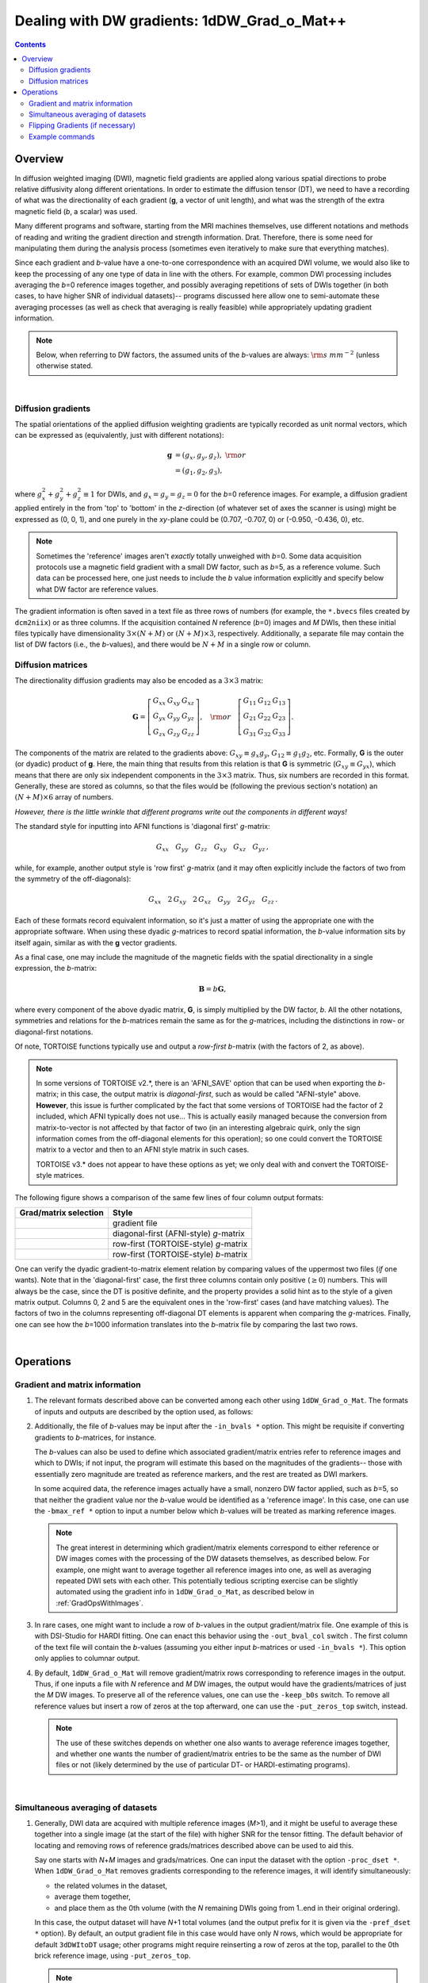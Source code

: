 
.. _DealingWithGrads:

************************************************
**Dealing with DW gradients: 1dDW_Grad_o_Mat++**
************************************************

.. contents::
   :depth: 3

Overview
========

In diffusion weighted imaging (DWI), magnetic field gradients are
applied along various spatial directions to probe relative diffusivity
along different orientations. In order to estimate the diffusion
tensor (DT), we need to have a recording of what was the
directionality of each gradient (**g**, a vector of unit length), and
what was the strength of the extra magnetic field (*b*, a scalar) was
used.

Many different programs and software, starting from the MRI machines
themselves, use different notations and methods of reading and writing
the gradient direction and strength information. Drat. Therefore,
there is some need for manipulating them during the analysis process
(sometimes even iteratively to make sure that everything matches).

Since each gradient and *b*\-value have a one-to-one correspondence
with an acquired DWI volume, we would also like to keep the processing
of any one type of data in line with the others.  For example, common
DWI processing includes averaging the *b*\=0 reference images
together, and possibly averaging repetitions of sets of DWIs together
(in both cases, to have higher SNR of individual datasets)-- programs
discussed here allow one to semi-automate these averaging processes
(as well as check that averaging is really feasible) while
appropriately updating gradient information.

.. note:: Below, when referring to DW factors, the assumed units of
          the *b*\-values are always: :math:`{\rm s~mm}^{-2}` (unless
          otherwise stated.

|

Diffusion gradients
-------------------

The spatial orientations of the applied diffusion weighting gradients
are typically recorded as unit normal vectors, which can be expressed
as (equivalently, just with different notations):

.. math::
   \mathbf{g} &= (g_x, g_y, g_z),~{\rm or}\\
              &= (g_1, g_2, g_3), 

where :math:`g_x^2 + g_y^2 + g_z^2\equiv1` for DWIs, and :math:`g_x =
g_y = g_z = 0` for the *b*\=0 reference images. For example, a
diffusion gradient applied entirely in the from 'top' to 'bottom' in
the *z*\-direction (of whatever set of axes the scanner is using)
might be expressed as (0, 0, 1), and one purely in the *xy*\-plane
could be (0.707, -0.707, 0) or (-0.950, -0.436, 0), etc. 

.. note:: Sometimes the 'reference' images aren't *exactly* totally
          unweighed with *b*\=0. Some data acquisition protocols use a
          magnetic field gradient with a small DW factor, such as
          *b*\=5, as a reference volume.  Such data can be processed
          here, one just needs to include the *b* value information
          explicitly and specify below what DW factor are reference
          values.

The gradient information is often saved in a text file as three rows
of numbers (for example, the ``*.bvecs`` files created by
``dcm2niix``) or as three columns.  If the acquisition contained *N*
reference (*b*\=0) images and *M* DWIs, then these initial files
typically have dimensionality :math:`3\times(N+M)` or
:math:`(N+M)\times3`, respectively.  Additionally, a separate file
may contain the list of DW factors (i.e., the *b*\-values), and there
would be :math:`N+M` in a single row or column.

Diffusion matrices
------------------

The directionality diffusion gradients may also be encoded as a
:math:`3\times3` matrix:

.. math::
   \mathbf{G}= 
   \left[\begin{array}{ccc}
   G_{xx}&G_{xy}&G_{xz}\\
   G_{yx}&G_{yy}&G_{yz}\\
   G_{zx}&G_{zy}&G_{zz}
   \end{array}\right],~~~{\rm or}~~~
   \left[\begin{array}{ccc}
   G_{11}&G_{12}&G_{13}\\
   G_{21}&G_{22}&G_{23}\\
   G_{31}&G_{32}&G_{33}
   \end{array}\right].

The components of the matrix are related to the gradients above:
:math:`G_{xy}\equiv g_x g_y`, :math:`G_{12}\equiv g_1 g_2`,
etc. Formally, **G** is the outer (or dyadic) product of **g**. Here,
the main thing that results from this relation is that **G** is
symmetric (:math:`G_{xy}\equiv G_{yx}`), which means that there are
only six independent components in the :math:`3\times3` matrix.  Thus,
six numbers are recorded in this format. Generally, these are stored
as columns, so that the files would be (following the previous
section's notation) an :math:`(N+M)\times6` array of numbers.

*However, there is the little wrinkle that different programs write
out the components in different ways!*

The standard style for inputting into AFNI functions is 'diagonal
first' *g*-matrix:

.. math::
   G_{xx}~~~ G_{yy}~~~ G_{zz}~~~ G_{xy}~~~ G_{xz}~~~ G_{yz}\,,

while, for example, another output style is 'row first' *g*-matrix
(and it may often explicitly include the factors of two from the
symmetry of the off-diagonals):

.. math::
   G_{xx}~~~2\,G_{xy}~~~2\,G_{xz}~~~G_{yy}~~~2\,G_{yz}~~~G_{zz}\,.

Each of these formats record equivalent information, so it's just a
matter of using the appropriate one with the appropriate software.
When using these dyadic *g*-matrices to record spatial information,
the *b*\-value information sits by itself again, similar as with the
**g** vector gradients.

As a final case, one may include the magnitude of the magnetic fields
with the spatial directionality in a single expression, the
*b*\-matrix:

.. math::
   \mathbf{B}= b \mathbf{G},

where every component of the above dyadic matrix, **G**, is simply
multiplied by the DW factor, *b*.  All the other notations, symmetries
and relations for the *b*\-matrices remain the same as for the
*g*\-matrices, including the distinctions in row- or diagonal-first
notations.  

Of note, TORTOISE functions typically use and output a *row-first*
*b*\-matrix (with the factors of 2, as above).  

.. note:: In some versions of TORTOISE v2.*, there is an 'AFNI_SAVE'
          option that can be used when exporting the *b*\-matrix; in
          this case, the output matrix is *diagonal-first*, such as
          would be called "AFNI-style" above.  **However**, this issue
          is further complicated by the fact that some versions of
          TORTOISE had the factor of 2 included, which AFNI typically
          does not use...  This is actually easily managed because the
          conversion from matrix-to-vector is not affected by that
          factor of two (in an interesting algebraic quirk, only the
          sign information comes from the off-diagonal elements for
          this operation); so one could convert the TORTOISE matrix to
          a vector and then to an AFNI style matrix in such cases.

          TORTOISE v3.* does not appear to have these options as yet;
          we only deal with and convert the TORTOISE-style matrices.


The following figure shows a comparison of the same few lines of four
column output formats:

.. tabularcolumns:: |l|l|

+------------------------------------+----------------------------------------+
| Grad/matrix selection              |  Style                                 |
+====================================+========================================+
|.. image:: media/GRAD_Grad.png      | gradient file                          |
|   :width: 4in                      |                                        |
+------------------------------------+----------------------------------------+
|.. image:: media/GRAD_gmatA.png     | diagonal-first (AFNI-style) *g*\-matrix|
|   :width: 4in                      |                                        |
+------------------------------------+----------------------------------------+
|.. image:: media/GRAD_gmatT.png     | row-first (TORTOISE-style) *g*\-matrix |
|   :width: 4in                      |                                        |
+------------------------------------+----------------------------------------+
|.. image:: media/GRAD_bmatT.png     | row-first (TORTOISE-style) *b*\-matrix |
|   :width: 4in                      |                                        |
+------------------------------------+----------------------------------------+


One can verify the dyadic gradient-to-matrix element relation by
comparing values of the uppermost two files (*if* one wants).  Note
that in the 'diagonal-first' case, the first three columns contain
only positive (:math:`\geq0`) numbers. This will always be the case,
since the DT is positive definite, and the property provides a solid
hint as to the style of a given matrix output.  Columns 0, 2 and 5 are
the equivalent ones in the 'row-first' cases (and have matching
values).  The factors of two in the columns representing off-diagonal
DT elements is apparent when comparing the *g*\-matrices. Finally, one
can see how the *b*\=1000 information translates into the *b*\-matrix
file by comparing the last two rows.

|

Operations
==========

Gradient and matrix information
-------------------------------


#.  The relevant formats described above can be converted among each other
    using ``1dDW_Grad_o_Mat``. The formats of inputs and outputs are
    described by the option used, as follows:

    .. _grads_table:

    +---------------------------+---------------------------------------+--------------------------------------------------------+
    |       input/option        |               style                   |       example program                                  |
    +===========================+=======================================+========================================================+
    | -{in,out}_grad_rows       | row gradients                         | dcm2niix output, TORTOISE input                         |
    +---------------------------+---------------------------------------+--------------------------------------------------------+
    | -{in,out}_grad_cols       | column gradients                      | basic input to 3dDWItoDT                               |
    +---------------------------+---------------------------------------+--------------------------------------------------------+
    | -{in,out}_{g,b}matA_cols  | row-first *g*\- or *b*\-matrices      | alt. input to 3dDWItoDT; (some) TORTOISE output        |
    +---------------------------+---------------------------------------+--------------------------------------------------------+
    | -{in,out}_{g,b}matT_cols  | diagonal-first *g*\- or *b*\-matrices | (some) TORTOISE output                                 |
    +---------------------------+---------------------------------------+--------------------------------------------------------+



#.  Additionally, the file of *b*\-values may be input after the
    ``-in_bvals *`` option.  This might be requisite if converting
    gradients to *b*\-matrices, for instance.  

    The *b*\-values can also be used to define which associated
    gradient/matrix entries refer to reference images and which to
    DWIs; if not input, the program will estimate this based on the
    magnitudes of the gradients-- those with essentially zero
    magnitude are treated as reference markers, and the rest are
    treated as DWI markers.  

    In some acquired data, the reference images actually have a small,
    nonzero DW factor applied, such as *b*\=5, so that neither the
    gradient value nor the *b*\-value would be identified as a
    'reference image'.  In this case, one can use the ``-bmax_ref *``
    option to input a number below which *b*\-values will be treated
    as marking reference images.

    .. note:: The great interest in determining which gradient/matrix
       elements correspond to either reference or DW images comes with
       the processing of the DW datasets themselves, as described
       below.  For example, one might want to average together all
       reference images into one, as well as averaging repeated DWI
       sets with each other.  This potentially tedious scripting
       exercise can be slightly automated using the gradient info in
       ``1dDW_Grad_o_Mat``, as described below in :ref:`GradOpsWithImages`.

    

#.  In rare cases, one might want to include a row of *b*\-values in
    the output gradient/matrix file. One example of this is with
    DSI-Studio for HARDI fitting.  One can enact this behavior using
    the ``-out_bval_col`` switch .  The first column of the text file
    will contain the *b*\-values (assuming you either input
    *b*\-matrices or used ``-in_bvals *``). This option only applies to
    columnar output.
   
    

#.  By default, ``1dDW_Grad_o_Mat`` will remove gradient/matrix rows
    corresponding to reference images in the output.  Thus, if one
    inputs a file with *N* reference and *M* DW images, the output
    would have the gradients/matrices of just the *M* DW images. To
    preserve all of the reference values, one can use the
    ``-keep_b0s`` switch.  To remove all reference values but insert a
    row of zeros at the top afterward, one can use the
    ``-put_zeros_top`` switch, instead.

    .. note:: The use of these switches depends on whether one also
              wants to average reference images together, and whether
              one wants the number of gradient/matrix entries to be
              the same as the number of DWI files or not (likely
              determined by the use of particular DT- or
              HARDI-estimating programs).
       
    |
    
.. _GradOpsWithImages:

Simultaneous averaging of datasets
----------------------------------

#.  Generally, DWI data are acquired with multiple reference images
    (*M*\>1), and it might be useful to average these together into a
    single image (at the start of the file) with higher SNR for the
    tensor fitting.  The default behavior of locating and removing
    rows of reference grads/matrices described above can be used to
    aid this.

    Say one starts with *N*\+\ *M* images and grads/matrices.  One can
    input the dataset with the option ``-proc_dset *``.  When
    ``1dDW_Grad_o_Mat`` removes gradients corresponding to the
    reference images, it will identify simultaneously:

    * the related volumes in the dataset, 
    * average them together,
    * and place them as the 0th volume (with the *N* remaining DWIs
      going from 1..end in their original ordering).

    In this case, the output dataset will have *N*\+1 total volumes
    (and the output prefix for it is given via the ``-pref_dset *``
    option).  By default, an output gradient file in this case would
    have only *N* rows, which would be appropriate for default
    ``3dDWItoDT`` usage; other programs might require reinserting a
    row of zeros at the top, parallel to the 0th brick reference
    image, using ``-put_zeros_top``.

    .. note:: There are currently no 'corrective' steps taken in
              ``1dDW_Grad_o_Mat``.  The assumption is that you, the
              user, have performed any corrections for motion, eddy
              currents, EPI distortions, et al. Therefore, you must
              consider the appropriateness of averaging volumes in
              your pipeline, both for reference images here and for
              DWIs (described below).

    
    
#.  Occasionally, diffusion data is acquired with multiple repetitions
    of DWIs.  For example, one might acquire three repetitions of 4
    *b*\=0 images and 30 *b*\=1000 images, for a total of 102 volumes;
    in that case, the 5th, 39th and 73rd bricks will have been
    acquired with the same gradient, etc. However, *you*, the
    analyzer, don't need to do the index math in scripts, because
    ``1dDW_Grad_o_Mat`` can be told to do the appropriate averaging
    among gradients (along with the averaging of the reference images,
    described in the previous section).

    The way to signal ``1dDW_Grad_o_Mat`` to average sets of DWIs is
    to use the ``-dwi_comp_fac *`` to enter the 'compression factor'.
    In this case, with three repeated DWI sets, one would use
    ``-dwi_comp_fac 3`` (and would be so even if the number of
    reference images weren't constant-- this refers only to the DWIs
    themselves). If both the reference images and DWIs are
    respectively averaged, the final data set will have 31 volumes
    (reference one first); with no other flags there would be 30
    gradients, while if using ``-put_zeros_top`` there would be 31.
    
    .. note:: When entering a DWI compression factor, there is a bit
              of an internal check with dot products of the gradients
              to see if they really are the same gradient repeated,
              and a warning will appear if they don't seem similar
              enough.

    |

.. _FlippingGrads:

Flipping Gradients (if necessary)
---------------------------------

.. warning:: This is an annoying feature of DWI/DTI processing.
             Probably my least favorite aspect. But it's also quite
             important to understand and deal with (hopefully just
             once at the beginning of a study).

#.  Preface I: mathematically, there are a lot of symmetries in the
    diffusion tensor model (and also in HARDI ones, for that matter).
    A consequence of this is that using a gradient, :math:`\mathbf{g}
    = (g_x, g_y, g_z)`, or its negative, :math:`\mathbf{-g} = (-g_x,
    -g_y, -g_z)`, makes absolutely no difference in the model
    fitting-- the resulting tensor will look the same. (NB: this
    equanimity is *not* referring to twice refocused spin-echo EPI or
    any sequence features-- purely to post-acquisition analysis.)

    

#.  Preface II: the scanner has its own set of coordinate axes, and
    this determines each dataset's origin and orientation (all of
    which can by reading the file's header information, e.g.,
    ``3dinfo -o3 -orient FILE``).  The scanner axes also determine the
    values of the DW gradient/matrix components, both their magnitude
    and sign.  

    

#.  The issue at hand: for some unbeknownst reason, after converting
    diffusion data from dicom to an analyzable format (such as NIFTI
    or BRIK/HEAD), **the gradient values often don't match well with
    the dataset values.** Specifically, *there is a systematic sign
    change in the recorded gradient components, relative to the
    recorded dataset.* The problem takes the following form: a single
    component of each gradient has had its sign *flipped* in the
    output file (always the same gradient per file)-- for example,
    :math:`g_y \rightarrow -g_y`.

    This is quite an annoying thing to have happen. Furthermore, it
    appears to be dependent as well on the programs used (they somehow
    have separate conventions at times). Fortunately:
    
    * it is pretty straightforward to determine when gradients and
      data are 'unmatched';
    * there's something that can be done to fix the problem,
      relatively simply; and
    * usually, once you determine the fix for one subject's data set,
      the rest of the data from the same scanner+protocol follows
      suit.    
    |
       
#.  The sign flip does **not** affect the scalar DT parameter values
    such as FA, MD, RD, L1, and all others related purely to size and
    shape, due to mathematical symmetries in the DT (and HARDI)
    models.  Therefore, its presence cannot be noticed by looking at
    these scalar maps.  However, the sign flip **does** affect the
    directionality of the modeled shapes, meaning that eigenvectors
    V1, V2 and V3 are rotated in space.

    For me it is difficult to view eigenvector maps and know what's
    going on, so I use a quick, whole brain (WB) tractography as a way
    to see that things have gone wrong. The premise is that, since the
    directionality of most DTs will be wrong, the most basic WM
    features of the brain, such as the corpus callosum, will not look
    correct (NB: if you are working with subjects whose transcallosal
    fibers may be highly nonstandard, I suggest using a control
    subject for checking about gradient flips).

    

#.  The solution: flip back against the system! ``1dDW_Grad_o_Mat``
    contains switches to flip each component (even if one is using
    matrix formats instead of gradients, these apply): ``-flip_x``,
    ``-flip_y``, and ``-flip_z``.  These can be applied individually
    (mathematically in DTI/HARDI models, flipping any two grads
    simultaneously is equivalent to flipping the third, due to the
    sign change symmetry noted at the beginning of this section).  At
    least this means that only a few combinations need to be tested.

    

#.  This then begs the questions, how do you know:
    
    * when you need to perform flipping, and
    * when you have found the correct flipping to do with your data?

    Answer: my preferred method is a visual inspection of a basic,
    whole brain deterministic tractography tracts.  If the whole brain
    mask is called *mask.nii.gz* and the DT parameters are prefixed
    with *DTI/DT*, then this could be calculated and viewed from a
    command line with::

      3dTrackID -mode DET -mask mask.nii.gz -netrois mask.nii.gz    \
           -dti_in DTI/DT -logic OR -prefix DTI/o.WB
      suma -tract DTI/o.WB_000.niml.tract

    Below are sets of images from (bad) data in need of each potential
    kind of flip, as well as a (good) data which has been properly
    flipped.  From left to right, columns show the following
    tractographic views of the same data set: fronto-coronal WB;
    supero-axial WB; supero-axial ROI (spherical mask located in the
    genu and anterior cingulum bundle):


    +------------------------------------+------------------------------------+------------------------------------+
    | good:  no relative flip                                                                                      |
    +====================================+====================================+====================================+
    |.. image:: media/UNFLIPPED_2.jpg    |.. image:: media/UNFLIPPED_1.jpg    |.. image:: media/UNFLIPPED_3.jpg    |
    |   :width: 100%                     |   :width: 100%                     |   :width: 100%                     |
    +------------------------------------+------------------------------------+------------------------------------+

    +------------------------------------+------------------------------------+------------------------------------+
    | bad:  flipped x                                                                                              |
    +====================================+====================================+====================================+
    |.. image:: media/FLIPPED_X_2.jpg    |.. image:: media/FLIPPED_X_1.jpg    |.. image:: media/FLIPPED_X_3.jpg    |
    |   :width: 100%                     |   :width: 100%                     |   :width: 100%                     |
    +------------------------------------+------------------------------------+------------------------------------+

    +------------------------------------+------------------------------------+------------------------------------+
    | bad:  flipped y                                                                                              |
    +====================================+====================================+====================================+
    |.. image:: media/FLIPPED_Y_2.jpg    |.. image:: media/FLIPPED_Y_1.jpg    |.. image:: media/FLIPPED_Y_3.jpg    |
    |   :width: 100%                     |   :width: 100%                     |   :width: 100%                     |
    +------------------------------------+------------------------------------+------------------------------------+

    +------------------------------------+------------------------------------+------------------------------------+
    | bad:  flipped z                                                                                              |
    +====================================+====================================+====================================+
    |.. image:: media/FLIPPED_Z_2.jpg    |.. image:: media/FLIPPED_Z_1.jpg    |.. image:: media/FLIPPED_Z_3.jpg    |
    |   :width: 100%                     |   :width: 100%                     |   :width: 100%                     |
    +------------------------------------+------------------------------------+------------------------------------+

    As seen above, several of the badly flipped sets have (among other
    detrimental features) variously missing corpus
    callosum/genu/splenium/cingulate tracts, poor WB coverage, and
    oddly spiking (blue) tracts in the superior region (known as the
    **bad hair day** effect). In practice, the y-flip might be the
    least obvious to detect at first glance, but several features are
    different-- for instance, the genu and splenium are missing.  The
    badly flipped images are in contrast with the nice, full
    quasi-cauliflower that is the well flipped set in the top row.

    .. note:: Anecdotally, it seems that data from Siemens scanners
              often requires a ``-flip_y`` when using ``3dTrackID``.
              However, it is always worth using a WB tracking run at
              the start of a study in order to check for yourself.

    |

Example commands
----------------

Consider a case where ``dcm2niix`` has been used to convert data from
a DWI acquisition, resulting in: a NIFTI file called ``ALL.nii.gz``; a
row gradient file called ``ALL.bvec``; and a (row) *b*\-value file
called ``ALL.bval``.  Let's say that the acquisition aquired: 4 *b*\=0
reference images; then 30 DW images with *b*\=1000; then another 2
volumes with *b*\=0 and a repeated 30 DW volumes (same gradients) with
*b*\=1000.  To start, there are a total of 66 volumes. Then:

    #. The following produces a gradient file with 3 columns and 66
       rows::

         1dDW_Grad_o_Mat -in_grad_rows ALL.bvec    \
            -out_grad_cols GRAD_ALL.dat            \
            -keep_b0s

    #. The following flips the y-component of the input DW gradients
       and produces a row-first *b*\-matrix file with 66 rows::

         1dDW_Grad_o_Mat -in_grad_rows ALL.bvec    \
            -in_bvals ALL.bval                     \
            -out_bmatT_cols BMAT_ALL.dat           \
            -keep_b0s                              \
            -flip_y

       

    #. The following produces a gradient file with 3 columns and 60
       rows (reference grads are not kept), and a dataset with 61
       volumes (reference images have been averaged, with the
       resulting volume at brick [0])::

         1dDW_Grad_o_Mat -in_grad_rows ALL.bvec    \
            -out_grad_cols GRAD_allDWI.dat         \
            -proc_dset ALL.nii.gz                  \
            -pref_dset AVEB0_allDWI.nii.gz

    #. The following adds DWI averaging to the previous command,
       producing a grad file of 30 rows and a dataset with 31
       volumes::

         1dDW_Grad_o_Mat -in_grad_rows ALL.bvec    \
            -out_grad_cols GRAD_aveDWI.dat         \
            -dwi_comp_fac 2                        \
            -proc_dset ALL.nii.gz                  \
            -pref_dset AVEB0_aveDWI.nii.gz

    #. The following first selects only the first 25 acquisitions (for
       example, if motion had occured), averages the reference images,
       and puts a row of zeros at the top of the file; therefore, the
       output grad file has 22 columns (four reference images averaged
       to 1, plus the remaining 21 DWIs), as does the output dataset::

         1dDW_Grad_o_Mat -in_grad_rows ALL.bvec'[0..24]'  \
            -out_grad_cols GRAD_mot25.dat                 \
            -proc_dset ALL.nii.gz'[0..24]'                \
            -pref_dset AVEB0_mot25.nii.gz                 \
            -put_zeros_top

       .. note:: Subset selection works similarly as in other AFNI
                 programs, both for datasets and the row/column
                 files. For row text files, one uses square-brackets
                 '[*i*..\ *j*\]' to select the gradients *i* to
                 *j*. For column text files, one would do the same
                 using curly brackets '{*i*..\ *j*}'.

    #. Consider the same data acquisition and file naming conventions
       as above, but where the reference volumes were actually
       acquired with small but nonzero DW factors *b*\=5. Then, there
       are no '0 0 0' gradients, and to determined reference volumes,
       we instead have to look where *b*\-values are <6, for example.
       The following produces a gradient file with 60 rows and a
       dataset with 61 volumes::

         1dDW_Grad_o_Mat -in_grad_rows ALL.bvec    \
            -in_bvals ALL.bval                     \
            -bmax_ref 6                            \
            -out_grad_cols GRAD_allDWI.dat         \
            -proc_dset ALL.nii.gz                  \
            -pref_dset AVEB0_allDWI.nii.gz
